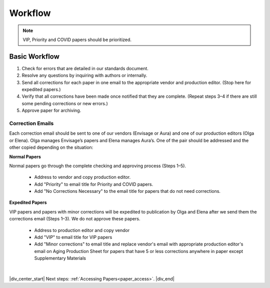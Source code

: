 

.. _workflow:

Workflow
========

.. Note::
	
	VIP, Priority and COVID papers should be prioritized.


Basic Workflow
--------------
#. Check for errors that are detailed in our standards document.
#. Resolve any questions by inquiring with authors or internally.
#. Send all corrections for each paper in one email to the appropriate vendor and production editor. (Stop here for expedited papers.)
#. Verify that all corrections have been made once notified that they are complete. (Repeat steps 3–4 if there are still some pending corrections or new errors.)
#. Approve paper for archiving.


Correction Emails
^^^^^^^^^^^^^^^^^
Each correction email should be sent to one of our vendors (Envisage or Aura) and one of our production editors (Olga or Elena). Olga manages Envisage’s papers and Elena manages Aura’s. One of the pair should be addressed and the other copied depending on the situation:

**Normal Papers**

Normal papers go through the complete checking and approving process (Steps 1–5).

	- Address to vendor and copy production editor.
	- Add "Priority" to email title for Priority and COVID papers.
	- Add "No Corrections Necessary" to the email title for papers that do not need corrections.

**Expedited Papers**

VIP papers and papers with minor corrections will be expedited to publication by Olga and Elena after we send them the corrections email (Steps 1–3). We do not approve these papers.

	- Address to production editor and copy vendor
	- Add "VIP" to email title for VIP papers
	- Add "Minor corrections" to email title and replace vendor's email with appropriate production editor's email on Aging Production Sheet for papers that have 5 or less corrections anywhere in paper except Supplementary Materials


|

|div_center_start| Next steps: :ref:`Accessing Papers<paper_access>`. |div_end|


.. |br| raw:: html

   <br />

.. |div_center_start| raw:: html

   <div style="text-align:center">

.. |div_end| raw:: html
   
   </div>

.. |span_format_start| raw:: html
   
   <span style='font-family:"Source Code Pro", sans-serif; font-weight: bold; text-align:center;'>

.. |span_end| raw:: html
   
   </span>